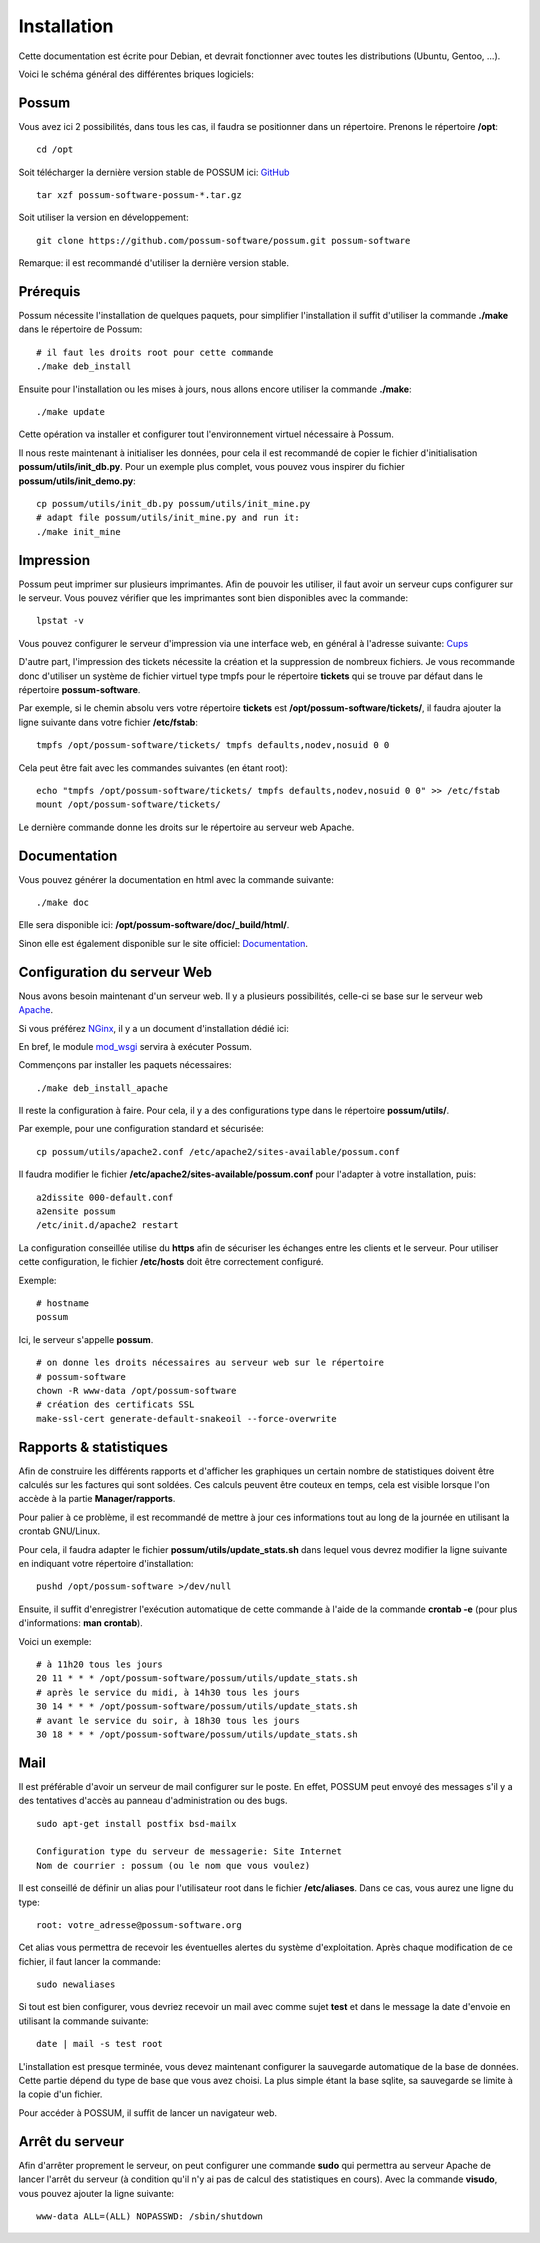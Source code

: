Installation
============

Cette documentation est écrite pour Debian, et devrait fonctionner avec toutes les distributions (Ubuntu, Gentoo, ...).

Voici le schéma général des différentes briques logiciels:

.. image:: ../images/overview_apache.png
    :scale: 50
    :alt: Overview

Possum
------

Vous avez ici 2 possibilités, dans tous les cas, il faudra se positionner dans un répertoire.
Prenons le répertoire **/opt**:

::

  cd /opt

Soit télécharger la dernière version
stable de POSSUM ici: `GitHub <https://github.com/possum-software/possum/archives/master>`_

::

  tar xzf possum-software-possum-*.tar.gz

Soit utiliser la version en développement:

::

  git clone https://github.com/possum-software/possum.git possum-software


Remarque: il est recommandé d'utiliser la dernière version stable.


Prérequis
---------

Possum nécessite l'installation de quelques paquets, pour simplifier l'installation
il suffit d'utiliser la commande **./make** dans le répertoire de Possum:

::

  # il faut les droits root pour cette commande
  ./make deb_install

Ensuite pour l'installation ou les mises à jours, nous allons encore utiliser la
commande **./make**:

::

  ./make update

Cette opération va installer et configurer tout l'environnement virtuel nécessaire
à Possum.

Il nous reste maintenant à initialiser les données, pour cela il est recommandé
de copier le fichier d'initialisation **possum/utils/init_db.py**. Pour un exemple
plus complet, vous pouvez vous inspirer du fichier **possum/utils/init_demo.py**:

::

  cp possum/utils/init_db.py possum/utils/init_mine.py
  # adapt file possum/utils/init_mine.py and run it:
  ./make init_mine

Impression
----------

Possum peut imprimer sur plusieurs imprimantes. Afin de pouvoir les utiliser, il faut avoir
un serveur cups configurer sur le serveur. Vous pouvez vérifier que les imprimantes sont bien
disponibles avec la commande:

::

  lpstat -v

Vous pouvez configurer le serveur d'impression via une interface web, en général à l'adresse
suivante: `Cups <http://localhost:631>`_

D'autre part, l'impression des tickets nécessite la création et la suppression de nombreux
fichiers. Je vous recommande donc d'utiliser un système de fichier virtuel type tmpfs pour
le répertoire **tickets** qui se trouve par défaut dans le répertoire **possum-software**.

Par exemple, si le chemin absolu vers votre répertoire **tickets** est 
**/opt/possum-software/tickets/**, il faudra ajouter la ligne suivante dans votre 
fichier **/etc/fstab**:

::

  tmpfs /opt/possum-software/tickets/ tmpfs defaults,nodev,nosuid 0 0


Cela peut être fait avec les commandes suivantes (en étant root):

::

  echo "tmpfs /opt/possum-software/tickets/ tmpfs defaults,nodev,nosuid 0 0" >> /etc/fstab
  mount /opt/possum-software/tickets/

Le dernière commande donne les droits sur le répertoire au serveur web Apache.

Documentation
-------------

Vous pouvez générer la documentation en html avec la commande suivante:

::

  ./make doc

Elle sera disponible ici: **/opt/possum-software/doc/_build/html/**.

Sinon elle est également disponible sur le site officiel: `Documentation <http://www.possum-software.org>`_.

Configuration du serveur Web
----------------------------

Nous avons besoin maintenant d'un serveur web. Il y a plusieurs possibilités,
celle-ci se base sur le serveur web `Apache <http://httpd.apache.org/>`_.

Si vous préférez `NGinx <http://nginx.org/>`_, il y a un document d'installation dédié ici:

.. install_nginx


En bref, le module `mod_wsgi <http://code.google.com/p/modwsgi/>`_ servira à exécuter Possum.

Commençons par installer les paquets nécessaires:

::

  ./make deb_install_apache


Il reste la configuration à faire. Pour cela, il y a des configurations type dans 
le répertoire **possum/utils/**.

Par exemple, pour une configuration standard et sécurisée:

::

  cp possum/utils/apache2.conf /etc/apache2/sites-available/possum.conf

Il faudra modifier le fichier **/etc/apache2/sites-available/possum.conf**
pour l'adapter à votre installation, puis:

::

  a2dissite 000-default.conf
  a2ensite possum
  /etc/init.d/apache2 restart


La configuration conseillée utilise du **https** afin
de sécuriser les échanges entre les clients et le serveur. Pour utiliser 
cette configuration, le 
fichier **/etc/hosts** doit être correctement configuré. 

Exemple:

::

  # hostname
  possum

Ici, le serveur s'appelle **possum**.

::

  # on donne les droits nécessaires au serveur web sur le répertoire
  # possum-software
  chown -R www-data /opt/possum-software
  # création des certificats SSL
  make-ssl-cert generate-default-snakeoil --force-overwrite


Rapports & statistiques
-----------------------

Afin de construire les différents rapports et d'afficher les graphiques
un certain nombre de statistiques doivent être calculés sur les factures
qui sont soldées. Ces calculs peuvent être couteux en temps, cela est
visible lorsque l'on accède à la partie **Manager/rapports**.

Pour palier à ce problème, il est recommandé de mettre à jour ces informations
tout au long de la journée en utilisant la crontab GNU/Linux.

Pour cela, il faudra adapter le fichier **possum/utils/update_stats.sh** dans 
lequel vous devrez modifier la ligne suivante en indiquant votre répertoire
d'installation:

::

  pushd /opt/possum-software >/dev/null


Ensuite, il suffit d'enregistrer l'exécution automatique de cette commande
à l'aide de la commande **crontab -e** (pour plus d'informations: **man crontab**).

Voici un exemple:

::

  # à 11h20 tous les jours
  20 11 * * * /opt/possum-software/possum/utils/update_stats.sh
  # après le service du midi, à 14h30 tous les jours
  30 14 * * * /opt/possum-software/possum/utils/update_stats.sh
  # avant le service du soir, à 18h30 tous les jours
  30 18 * * * /opt/possum-software/possum/utils/update_stats.sh


Mail
----

Il est préférable d'avoir un serveur de mail configurer sur le poste. En
effet, POSSUM peut envoyé des messages s'il y a des tentatives d'accès
au panneau d'administration ou des bugs.

::

  sudo apt-get install postfix bsd-mailx

  Configuration type du serveur de messagerie: Site Internet
  Nom de courrier : possum (ou le nom que vous voulez)

Il est conseillé de définir un alias pour l'utilisateur root dans le fichier 
**/etc/aliases**. Dans ce cas, vous aurez une ligne du type:

::

  root: votre_adresse@possum-software.org

Cet alias vous permettra de recevoir les éventuelles alertes du système d'exploitation.
Après chaque modification de ce fichier, il faut lancer la commande:

::

  sudo newaliases

Si tout est bien configurer, vous devriez recevoir un mail avec comme
sujet **test** et dans le message la date d'envoie en utilisant la
commande suivante:

::

  date | mail -s test root


L'installation est presque terminée, vous devez maintenant configurer
la sauvegarde automatique de la base de données. Cette partie dépend du
type de base que vous avez choisi. La plus simple étant la base sqlite,
sa sauvegarde se limite à la copie d'un fichier.

Pour accéder à POSSUM, il suffit de lancer un navigateur web.

Arrêt du serveur
----------------

Afin d'arrêter proprement le serveur, on peut configurer une commande **sudo**
qui permettra au serveur Apache de lancer l'arrêt du serveur (à condition qu'il
n'y ai pas de calcul des statistiques en cours). Avec la commande **visudo**,
vous pouvez ajouter la ligne suivante:

::

  www-data ALL=(ALL) NOPASSWD: /sbin/shutdown

